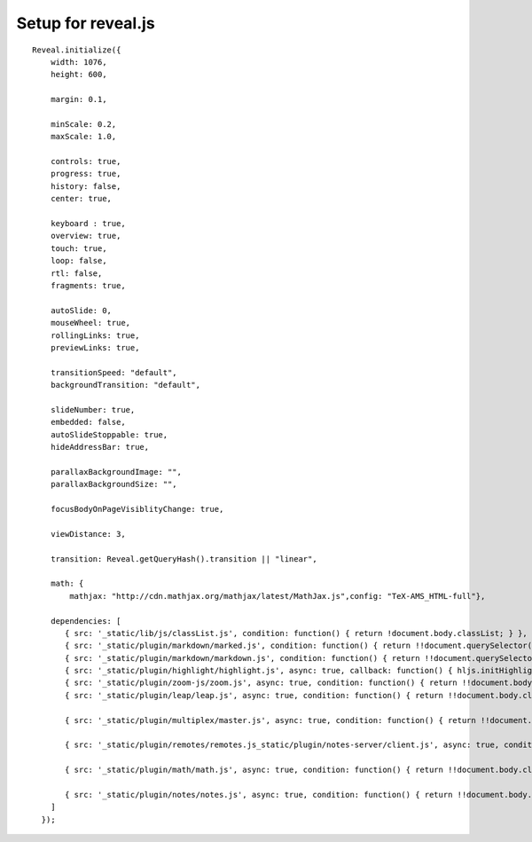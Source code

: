 
Setup for reveal.js
===================

::

    Reveal.initialize({
        width: 1076,
        height: 600,

        margin: 0.1,

        minScale: 0.2,
        maxScale: 1.0,

        controls: true,
        progress: true,
        history: false,
        center: true,

        keyboard : true,
        overview: true,
        touch: true,
        loop: false,
        rtl: false,
        fragments: true,

        autoSlide: 0,
        mouseWheel: true,
        rollingLinks: true,
        previewLinks: true,

        transitionSpeed: "default",
        backgroundTransition: "default",

        slideNumber: true,
        embedded: false,
        autoSlideStoppable: true,
        hideAddressBar: true,

        parallaxBackgroundImage: "",
        parallaxBackgroundSize: "",

        focusBodyOnPageVisiblityChange: true,

        viewDistance: 3,

        transition: Reveal.getQueryHash().transition || "linear",

        math: {
            mathjax: "http://cdn.mathjax.org/mathjax/latest/MathJax.js",config: "TeX-AMS_HTML-full"},

        dependencies: [
           { src: '_static/lib/js/classList.js', condition: function() { return !document.body.classList; } },
           { src: '_static/plugin/markdown/marked.js', condition: function() { return !!document.querySelector( '[data-markdown]' ); } },
           { src: '_static/plugin/markdown/markdown.js', condition: function() { return !!document.querySelector( '[data-markdown]' ); } },
           { src: '_static/plugin/highlight/highlight.js', async: true, callback: function() { hljs.initHighlightingOnLoad(); } },
           { src: '_static/plugin/zoom-js/zoom.js', async: true, condition: function() { return !!document.body.classList; } },
           { src: '_static/plugin/leap/leap.js', async: true, condition: function() { return !!document.body.classList; } },

           { src: '_static/plugin/multiplex/master.js', async: true, condition: function() { return !!document.body.classList; } },

           { src: '_static/plugin/remotes/remotes.js_static/plugin/notes-server/client.js', async: true, condition: function() { return !!document.body.classList; } },

           { src: '_static/plugin/math/math.js', async: true, condition: function() { return !!document.body.classList; } },

           { src: '_static/plugin/notes/notes.js', async: true, condition: function() { return !!document.body.classList; } }
        ]
      });
